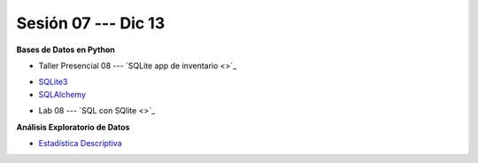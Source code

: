 Sesión 07 --- Dic 13
-------------------------------------------------------------------------------

**Bases de Datos en Python**

* Taller Presencial 08 --- `SQLite app de inventario <>`_ 

.. raw:: html

   <hr style="height:1px;border-width:0;color:gray;background-color:gray">

* `SQLite3 <https://jdvelasq.github.io/curso_databases_en_python/01_sqlite3/__index__.html>`_

* `SQLAlchemy <https://jdvelasq.github.io/curso_databases_en_python/02_sqlalchemy/__index__.html>`_

.. raw:: html

   <hr style="height:1px;border-width:0;color:gray;background-color:gray">

* Lab 08 --- `SQL con SQlite <>`_

.. raw:: html

   <hr style="height:1px;border-width:0;color:gray;background-color:gray">


**Análisis Exploratorio de Datos**

* `Estadística Descriptiva <https://jdvelasq.github.io/curso_estadistica_para_analytics/02_estadistica_descriptiva/__index__.html>`_
